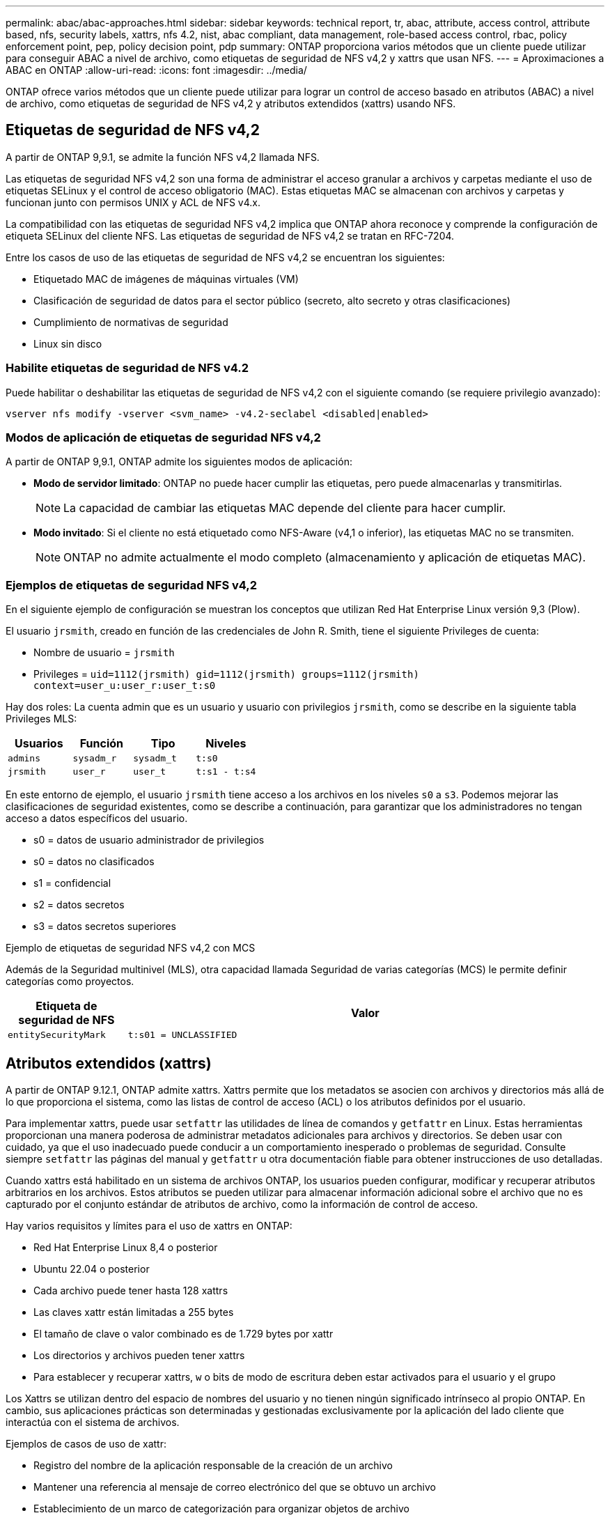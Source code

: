 ---
permalink: abac/abac-approaches.html 
sidebar: sidebar 
keywords: technical report, tr, abac, attribute, access control, attribute based, nfs, security labels, xattrs, nfs 4.2, nist, abac compliant, data management, role-based access control, rbac, policy enforcement point, pep, policy decision point, pdp 
summary: ONTAP proporciona varios métodos que un cliente puede utilizar para conseguir ABAC a nivel de archivo, como etiquetas de seguridad de NFS v4,2 y xattrs que usan NFS. 
---
= Aproximaciones a ABAC en ONTAP
:allow-uri-read: 
:icons: font
:imagesdir: ../media/


[role="lead"]
ONTAP ofrece varios métodos que un cliente puede utilizar para lograr un control de acceso basado en atributos (ABAC) a nivel de archivo, como etiquetas de seguridad de NFS v4,2 y atributos extendidos (xattrs) usando NFS.



== Etiquetas de seguridad de NFS v4,2

A partir de ONTAP 9,9.1, se admite la función NFS v4,2 llamada NFS.

Las etiquetas de seguridad NFS v4,2 son una forma de administrar el acceso granular a archivos y carpetas mediante el uso de etiquetas SELinux y el control de acceso obligatorio (MAC). Estas etiquetas MAC se almacenan con archivos y carpetas y funcionan junto con permisos UNIX y ACL de NFS v4.x.

La compatibilidad con las etiquetas de seguridad NFS v4,2 implica que ONTAP ahora reconoce y comprende la configuración de etiqueta SELinux del cliente NFS. Las etiquetas de seguridad de NFS v4,2 se tratan en RFC-7204.

Entre los casos de uso de las etiquetas de seguridad de NFS v4,2 se encuentran los siguientes:

* Etiquetado MAC de imágenes de máquinas virtuales (VM)
* Clasificación de seguridad de datos para el sector público (secreto, alto secreto y otras clasificaciones)
* Cumplimiento de normativas de seguridad
* Linux sin disco




=== Habilite etiquetas de seguridad de NFS v4.2

Puede habilitar o deshabilitar las etiquetas de seguridad de NFS v4,2 con el siguiente comando (se requiere privilegio avanzado):

[source, cli]
----
vserver nfs modify -vserver <svm_name> -v4.2-seclabel <disabled|enabled>
----


=== Modos de aplicación de etiquetas de seguridad NFS v4,2

A partir de ONTAP 9,9.1, ONTAP admite los siguientes modos de aplicación:

* *Modo de servidor limitado*: ONTAP no puede hacer cumplir las etiquetas, pero puede almacenarlas y transmitirlas.
+

NOTE: La capacidad de cambiar las etiquetas MAC depende del cliente para hacer cumplir.

* *Modo invitado*: Si el cliente no está etiquetado como NFS-Aware (v4,1 o inferior), las etiquetas MAC no se transmiten.
+

NOTE: ONTAP no admite actualmente el modo completo (almacenamiento y aplicación de etiquetas MAC).





=== Ejemplos de etiquetas de seguridad NFS v4,2

En el siguiente ejemplo de configuración se muestran los conceptos que utilizan Red Hat Enterprise Linux versión 9,3 (Plow).

El usuario `jrsmith`, creado en función de las credenciales de John R. Smith, tiene el siguiente Privileges de cuenta:

* Nombre de usuario = `jrsmith`
* Privileges = `uid=1112(jrsmith) gid=1112(jrsmith) groups=1112(jrsmith) context=user_u:user_r:user_t:s0`


Hay dos roles: La cuenta admin que es un usuario y usuario con privilegios `jrsmith`, como se describe en la siguiente tabla Privileges MLS:

[cols="26%a,24%a,25%a,25%a"]
|===
| Usuarios | Función | Tipo | Niveles 


 a| 
`admins`
 a| 
`sysadm_r`
 a| 
`sysadm_t`
 a| 
`t:s0`



 a| 
`jrsmith`
 a| 
`user_r`
 a| 
`user_t`
 a| 
`t:s1 - t:s4`

|===
En este entorno de ejemplo, el usuario `jrsmith` tiene acceso a los archivos en los niveles `s0` a `s3`. Podemos mejorar las clasificaciones de seguridad existentes, como se describe a continuación, para garantizar que los administradores no tengan acceso a datos específicos del usuario.

* s0 = datos de usuario administrador de privilegios
* s0 = datos no clasificados
* s1 = confidencial
* s2 = datos secretos
* s3 = datos secretos superiores


.Ejemplo de etiquetas de seguridad NFS v4,2 con MCS
Además de la Seguridad multinivel (MLS), otra capacidad llamada Seguridad de varias categorías (MCS) le permite definir categorías como proyectos.

[cols="2a,8a"]
|===
| Etiqueta de seguridad de NFS | Valor 


 a| 
`entitySecurityMark`
 a| 
`t:s01 = UNCLASSIFIED`

|===


== Atributos extendidos (xattrs)

A partir de ONTAP 9.12.1, ONTAP admite xattrs. Xattrs permite que los metadatos se asocien con archivos y directorios más allá de lo que proporciona el sistema, como las listas de control de acceso (ACL) o los atributos definidos por el usuario.

Para implementar xattrs, puede usar `setfattr` las utilidades de línea de comandos y `getfattr` en Linux. Estas herramientas proporcionan una manera poderosa de administrar metadatos adicionales para archivos y directorios. Se deben usar con cuidado, ya que el uso inadecuado puede conducir a un comportamiento inesperado o problemas de seguridad. Consulte siempre `setfattr` las páginas del manual y `getfattr` u otra documentación fiable para obtener instrucciones de uso detalladas.

Cuando xattrs está habilitado en un sistema de archivos ONTAP, los usuarios pueden configurar, modificar y recuperar atributos arbitrarios en los archivos. Estos atributos se pueden utilizar para almacenar información adicional sobre el archivo que no es capturado por el conjunto estándar de atributos de archivo, como la información de control de acceso.

Hay varios requisitos y límites para el uso de xattrs en ONTAP:

* Red Hat Enterprise Linux 8,4 o posterior
* Ubuntu 22.04 o posterior
* Cada archivo puede tener hasta 128 xattrs
* Las claves xattr están limitadas a 255 bytes
* El tamaño de clave o valor combinado es de 1.729 bytes por xattr
* Los directorios y archivos pueden tener xattrs
* Para establecer y recuperar xattrs, `w` o bits de modo de escritura deben estar activados para el usuario y el grupo


Los Xattrs se utilizan dentro del espacio de nombres del usuario y no tienen ningún significado intrínseco al propio ONTAP. En cambio, sus aplicaciones prácticas son determinadas y gestionadas exclusivamente por la aplicación del lado cliente que interactúa con el sistema de archivos.

Ejemplos de casos de uso de xattr:

* Registro del nombre de la aplicación responsable de la creación de un archivo
* Mantener una referencia al mensaje de correo electrónico del que se obtuvo un archivo
* Establecimiento de un marco de categorización para organizar objetos de archivo
* Etiquetar archivos con la URL de su fuente de descarga original




=== Comandos para gestionar xattrs

* `setfattr` define un atributo extendido de un archivo o directorio:
+
`setfattr -n <attribute_name> -v <attribute_value> <file or directory name>`

+
Comando de ejemplo:

+
[source, cli]
----
setfattr -n user.comment -v test example.txt
----
* `getfattr` recupera el valor de un atributo extendido específico o muestra todos los atributos extendidos de un archivo o directorio:
+
Atributo Específico:
`getfattr -n <attribute_name> <file or directory name>`

+
Todos los atributos:
`getfattr <file or directory name>`

+
Comando de ejemplo:

+
[source, cli]
----
getfattr -n user.comment example.txt
----




=== Ejemplos de pares de valores de clave xattr

En la siguiente tabla se muestran dos ejemplos de pares de valores de clave xattr:

[cols="2a,8a"]
|===
| xattr | Valor 


 a| 
`user.digitalIdentifier`
 a| 
`CN=John Smith jrsmith, OU=Finance, OU=U.S.ACME, O=US, C=US`



 a| 
`user.countryOfAffiliations`
 a| 
`USA`

|===


=== Permisos de usuario con ACE para xattrs

Una entrada de control de acceso (ACE) es un componente dentro de una ACL que define los derechos o permisos de acceso otorgados a un usuario individual o a un grupo de usuarios para un recurso específico, como un archivo o directorio. Cada ACE especifica el tipo de acceso permitido o denegado y está asociado a un principal de seguridad en particular (identidad de usuario o grupo).

.Entrada de control de acceso (ACE) necesaria para xattrs
* Recuperar xattr: Los permisos necesarios para que un usuario lea los atributos extendidos de un archivo o directorio. La “R” significa que el permiso de lectura es necesario.
* Set xattrs: Los permisos necesarios para modificar o definir los atributos extendidos. “A”, “w” y “T” representan diferentes ejemplos de permisos, tales como agregar, escribir y un permiso específico relacionado con xattrs.
* Archivos: Los usuarios necesitan agregar, escribir y potencialmente un permiso especial relacionado con xattrs para establecer atributos extendidos.
* Directorios: Se requiere un permiso específico “T” para establecer atributos extendidos.


|===
| Tipo de archivo | Recuperar xattr | Establezca xattrs 


| Archivo | R | A,w,T 


| Directorio | R | T 
|===


== Integración con el software de control de acceso e identidad ABAC

Para aprovechar al máximo las capacidades de ABAC, ONTAP puede integrarse con un software de gestión de acceso e identidad orientado a ABAC.

En un sistema ABAC, el Punto de Aplicación de Políticas (PEP) y el Punto de Decisión de Políticas (PDP) desempeñan un papel crucial. El PEP es responsable de hacer cumplir las políticas de control de acceso, mientras que el PDP toma la decisión de conceder o denegar el acceso basado en las políticas.

En una configuración práctica, una organización utilizaría una combinación de etiquetas de seguridad NFS y xattrs. Estos se utilizan para representar una variedad de metadatos, incluida la clasificación, la seguridad, la aplicación y el contenido, que son fundamentales en la toma de decisiones ABAC.xattrs, por ejemplo, se puede utilizar para almacenar los atributos de recursos que el PDP utiliza para su proceso de toma de decisiones. Se puede definir un atributo para representar el nivel de clasificación de un archivo (por ejemplo, «Sin clasificar», «Confidencial», «Secreto» o «Secreto superior»). A continuación, el PDP podría utilizar este atributo para aplicar una política que restringe el acceso de los usuarios a archivos que tienen un nivel de clasificación igual o inferior a su nivel de autorización.


NOTE: Este contenido asume que los servicios de identidad, autenticación y acceso del cliente incluyen como mínimo un PEP y un PDP que actúan como intermediarios para el acceso al sistema de archivos.

.Ejemplo de flujo de proceso para ABAC
. El usuario presenta credenciales (por ejemplo, PKI, OAuth, SAML) para acceder al sistema a PEP y obtiene resultados de PDP.
+
La función del PEP es interceptar la solicitud de acceso del usuario y reenviarla al PDP.

. A continuación, el PDP evalúa esta solicitud con respecto a las políticas establecidas de ABAC.
+
Estas políticas tienen en cuenta varios atributos relacionados con el usuario, el recurso en cuestión y el entorno circundante. Basándose en estas políticas, el PDP toma una decisión de acceso para permitir o denegar y luego comunica esta decisión al PEP.

+
PDP proporciona una política a PEP para hacer cumplir. El PEP entonces aplica esta decisión, ya sea otorgando o denegando la solicitud de acceso del usuario según la decisión del PDP.

. Después de una solicitud correcta, el usuario solicita un archivo almacenado en ONTAP (AFF, AFF-C, por ejemplo).
. Si la solicitud se realiza correctamente, PEP obtiene etiquetas de control de acceso de granularidad fina del documento.
. PEP solicita una política para el usuario basada en los certificados de ese usuario.
. PEP toma una decisión basada en la política y las etiquetas si el usuario tiene acceso al archivo y permite al usuario recuperar el archivo.



NOTE: El acceso real se puede realizar mediante tokens.

image:abac-access-architecture.png["Arquitectura de acceso ABAC"]



== Clonado ONTAP y SnapMirror

Las tecnologías de clonado y SnapMirror de ONTAP están diseñadas para proporcionar funciones de replicación y clonado de datos eficientes y fiables, lo que garantiza que todos los aspectos de los datos de archivos, incluidos los xattrs, se preservan y transfieren junto con el fichero. Los xattrs son esenciales al almacenar metadatos adicionales asociados a un archivo, como etiquetas de seguridad, información de control de acceso y datos definidos por el usuario, lo que son esenciales para mantener el contexto y la integridad del archivo.

Cuando se clona un volumen con tecnología FlexClone de ONTAP, se crea una réplica exacta del volumen que puede escribirse. Este proceso de clonación es instantáneo y ocupa poco espacio, e incluye todos los datos y metadatos de ficheros, lo que garantiza que xattrs se repliquen en su totalidad. De igual modo, SnapMirror garantiza que los datos se dupliquen en un sistema secundario con una fidelidad total. Esto incluye xattrs, que son cruciales para las aplicaciones que dependen de estos metadatos para funcionar correctamente.

Al incluir xattrs en operaciones de clonado y de replicación, NetApp ONTAP garantiza que todo el conjunto de datos, con todas sus características, esté disponible y sea consistente en sistemas de almacenamiento primario y secundario. Este enfoque integral de la gestión de datos es vital para las organizaciones que necesitan una protección de datos consistente, una recuperación rápida y el cumplimiento de normativas y estándares normativos. También simplifica la gestión de los datos en diferentes entornos, ya sea local o en el cloud, lo que proporciona a los usuarios la seguridad de que los datos están completos y que no se alteran durante estos procesos.


NOTE: Las etiquetas de seguridad NFS v4,2 tienen las advertencias definidas en <<Etiquetas de seguridad de NFS v4,2>>.



== Auditoría de cambios en las etiquetas

La auditoría de cambios en xattrs o etiquetas de seguridad NFS es un aspecto crítico de la administración y seguridad del sistema de archivos. Las herramientas de auditoría estándar del sistema de archivos permiten la supervisión y el registro de todos los cambios en un sistema de archivos, incluidas las modificaciones en xattrs y etiquetas de seguridad.

En entornos Linux, el `auditd` daemon se utiliza comúnmente para establecer la auditoría de eventos del sistema de archivos. Permite a los administradores configurar reglas para vigilar las llamadas del sistema específicas relacionadas con los cambios de xattr, `setxattr` como , `lsetxattr` y `fsetxattr` para definir atributos y, `lremovexattr` y `fremovexattr` para `removexattr` eliminar atributos.

FPolicy de ONTAP amplía estas funciones al proporcionar un sólido marco para la supervisión en tiempo real y el control de las operaciones de archivos. FPolicy se puede configurar para admitir diversos eventos xattr, lo que ofrece un control granular de las operaciones de archivos y la capacidad de aplicar directivas de gestión de datos completas.

Para los usuarios que utilizan xattrs, especialmente en entornos NFS v3 y NFS v4, solo se admiten ciertas combinaciones de operaciones de archivos y filtros para la supervisión. A continuación se detalla la lista de combinaciones de filtros y operaciones de archivos admitidas para la supervisión de FPolicy de los eventos de acceso a archivos NFS v3 y NFS v4:

[cols="25%a,75%a"]
|===
| Operaciones de archivos admitidas | Filtros compatibles 


 a| 
`setattr`
 a| 
`offline-bit, setattr_with_owner_change, setattr_with_group_change, setattr_with_mode_change, setattr_with_modify_time_change, setattr_with_access_time_change, setattr_with_size_change, exclude_directory`

|===
.Ejemplo de un fragmento de log auditd para una operación setattr:
[listing]
----
type=SYSCALL msg=audit(1713451401.168:106964): arch=c000003e syscall=188
success=yes exit=0 a0=7fac252f0590 a1=7fac251d4750 a2=7fac252e50a0 a3=25
items=1 ppid=247417 pid=247563 auid=1112 uid=1112 gid=1112 euid=1112
suid=1112 fsuid=1112 egid=1112 sgid=1112 fsgid=1112 tty=pts0 ses=141
comm="python3" exe="/usr/bin/python3.9"
subj=unconfined_u:unconfined_r:unconfined_t:s0-s0:c0.c1023
key="*set-xattr*"ARCH=x86_64 SYSCALL=**setxattr** AUID="jrsmith"
UID="jrsmith" GID="jrsmith" EUID="jrsmith" SUID="jrsmith"
FSUID="jrsmith" EGID="jrsmith" SGID="jrsmith" FSGID="jrsmith"
----
Habilitar link:../nas-audit/two-parts-fpolicy-solution-concept.html["FPolicy de ONTAP"] para los usuarios que trabajan con xattrs proporciona una capa de visibilidad y control que es esencial para mantener la integridad y la seguridad del sistema de archivos. Al aprovechar las capacidades avanzadas de supervisión de FPolicy, las organizaciones pueden garantizar que se realicen un seguimiento, se auditen y se alineen con sus estándares de seguridad y cumplimiento. Este enfoque proactivo de la gestión de sistemas de archivos es la razón por la que habilitar FPolicy de ONTAP es una opción muy recomendada para cualquier organización que busque mejorar sus estrategias de protección y gobierno de los datos.



== Ejemplos de control del acceso a los datos

La siguiente entrada de ejemplo para los datos almacenados en el certificado PKI de John R Smith muestra cómo se puede aplicar el enfoque de NetApp a un archivo y proporcionar un control de acceso detallado.


NOTE: Estos ejemplos tienen fines ilustrativos y es responsabilidad del cliente determinar los metadatos asociados a las etiquetas de seguridad y xattrs de NFS v4,2. Los detalles sobre la actualización y la retención de etiquetas se omiten para mayor simplicidad.

[cols="2a,8a"]
|===
| Clave | Valor 


 a| 
Entidad SecurityMark
 a| 
t:S01 = SIN CLASIFICAR



 a| 
Información
 a| 
[listing]
----
{
  "commonName": {
    "value": "Smith John R jrsmith"
  },
  "emailAddresses": [
    {
      "value": "jrsmith@dod.mil"
    }
  ],
  "employeeId": {
    "value": "00000387835"
  },
  "firstName": {
    "value": "John"
  },
  "lastName": {
    "value": "Smith"
  },
  "telephoneNumber": {
    "value": "938/260-9537"
  },
  "uid": {
    "value": "jrsmith"
  }
}
----


 a| 
especificación
 a| 
DoD



 a| 
uuid
 a| 
b4111349-7875-4115-ad30-0928565f2e15



 a| 
AdminOrganization
 a| 
[listing]
----
{
   "value": "DoD"
}
----


 a| 
reuniones informativas
 a| 
[listing]
----
[
  {
    "value": "ABC1000"
  },
  {
    "value": "DEF1001"
  },
  {
    "value": "EFG2000"
  }
]
----


 a| 
CitizenshipStatus
 a| 
[listing]
----
{
  "value": "US"
}
----


 a| 
mínimo
 a| 
[listing]
----
[
  {
    "value": "TS"
  },
  {
    "value": "S"
  },
  {
    "value": "C"
  },
  {
    "value": "U"
  }
]
----


 a| 
PaisOfAfiliaciones
 a| 
[listing]
----
[
  {
    "value": "USA"
  }
]
----


 a| 
Identificador digital
 a| 
[listing]
----
{
  "classification": "UNCLASSIFIED",
  "value": "cn=smith john r jrsmith, ou=dod, o=u.s. government, c=us"
}
----


 a| 
DissemTos
 a| 
[listing]
----
{
   "value": "DoD"
}
----


 a| 
DutyOrganization
 a| 
[listing]
----
{
   "value": "DoD"
}
----


 a| 
Tipo de entidad
 a| 
[listing]
----
{
   "value": "GOV"
}
----


 a| 
FineAccessControls
 a| 
[listing]
----
[
   {
      "value": "SI"
   },
   {
      "value": "TK"
   },
   {
      "value": "NSYS"
   }
]
----
|===
Estos derechos de PKI muestran los detalles de acceso de John R. Smith, incluido el acceso por tipo de datos y atribución.

Si John R. Smith creara y guardara un documento llamado _“sample_analysis.doc”_, de acuerdo con las emisiones pertinentes de la guía de políticas, el usuario agregaría el banner y las marcas de porciones apropiadas, la agencia y la oficina de origen, y el bloque de autoridad de clasificación apropiado basado en la clasificación del documento como se muestra en la siguiente imagen. Estos metadatos enriquecidos solo son comprensibles después de que han sido escaneados por Natural Language Processing (NLP) y se han aplicado reglas para hacer significado a partir de las marcas. Las herramientas como la Clasificación NetApp BlueXP  pueden hacerlo, pero son menos eficientes para las decisiones de control de acceso, ya que requieren permiso para mirar dentro del documento.

.Marcado de partes de documentos CAPCO sin clasificar
image:abac-unclassified.png["Ejemplo de un marcado de parte de documento CAPCO sin clasificar"]

En situaciones en las que los metadatos de IC-TDF se almacenan por separado del archivo, NetApp aboga por una capa adicional de control de acceso detallado. Esto implica almacenar la información de control de acceso tanto a nivel de directorio como en asociación con cada archivo. Por ejemplo, considere las siguientes etiquetas vinculadas a un archivo:

* Etiquetas de seguridad de NFS v4,2: Se utilizan para tomar decisiones de seguridad
* Xattrs: Proporcionar información complementaria pertinente al archivo y los requisitos del programa organizativo


Los siguientes pares clave-valor son ejemplos de metadatos que podrían almacenarse como xattrs y ofrecen información detallada sobre el creador del archivo y las clasificaciones de seguridad asociadas. Estos metadatos pueden ser aprovechados por las aplicaciones cliente para tomar decisiones de acceso informadas y para organizar archivos de acuerdo con los estándares y requisitos de la organización.

[cols="2a,8a"]
|===
| Clave | Valor 


 a| 
`user.uuid`
 a| 
`"761d2e3c-e778-4ee4-997b-3bb9a6a1d3fa"`



 a| 
`user.entitySecurityMark`
 a| 
`"UNCLASSIFIED"`



 a| 
`user.specification`
 a| 
`"INFO"`



 a| 
`user.Info`
 a| 
[listing]
----
{
  "commonName": {
    "value": "Smith John R jrsmith"
  },
  "currentOrganization": {
    "value": "TUV33"
  },
  "displayName": {
    "value": "John Smith"
  },
  "emailAddresses": [
    "jrsmith@example.org"
  ],
  "employeeId": {
    "value": "00000405732"
  },
  "firstName": {
    "value": "John"
  },
  "lastName": {
    "value": "Smith"
  },
  "managers": [
    {
      "value": ""
    }
  ],
  "organizations": [
    {
      "value": "TUV33"
    },
    {
      "value": "WXY44"
    }
  ],
  "personalTitle": {
    "value": ""
  },
  "secureTelephoneNumber": {
    "value": "506-7718"
  },
  "telephoneNumber": {
    "value": "264/160-7187"
  },
  "title": {
    "value": "Software Engineer"
  },
  "uid": {
    "value": "jrsmith"
  }
}
----


 a| 
`user.geo_point`
 a| 
`[-78.7941, 35.7956]`

|===
.Información relacionada
* link:https://www.netapp.com/media/10720-tr-4067.pdf["NFS en NetApp ONTAP: Prácticas recomendadas y guía de implementación"^]
* Solicitud de comentarios (RFC)
+
** link:https://datatracker.ietf.org/doc/html/rfc2203["RFC 2203: Especificación del protocolo RPCSEC_GSS"^]
** link:https://datatracker.ietf.org/doc/html/rfc3530["RFC 3530: Protocolo de sistema de archivos de red (NFS) versión 4"^]



